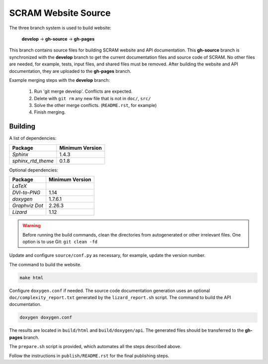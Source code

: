 ####################
SCRAM Website Source
####################

The three branch system is used to build website:

    **develop** -> **gh-source** -> **gh-pages**

This branch contains source files
for building SCRAM website and API documentation.
This **gh-source** branch is synchronized with the **develop** branch
to get the current documentation files and source code of SCRAM.
No other files are needed,
for example, tests, input files, and shared files must be removed.
After building the website and API documentation,
they are uploaded to the **gh-pages** branch.

Example merging steps with the **develop** branch:

    #. Run 'git merge develop'. Conflicts are expected.
    #. Delete with ``git rm`` any new file that is not in ``doc/``, ``src/``
    #. Solve the other merge conflicts. (``README.rst``, for example)
    #. Finish merging.


Building
========

A list of dependencies:

====================   ==================
Package                Minimum Version
====================   ==================
`Sphinx`                1.4.3
`sphinx_rtd_theme`      0.1.8
====================   ==================

Optional dependencies:

====================   =================
Package                 Minimum Version
====================   =================
`LaTeX`
`DVI-to-PNG`            1.14
`doxygen`               1.7.6.1
`Graphviz Dot`          2.26.3
`Lizard`                1.12
====================   =================

.. warning::
    Before running the build commands,
    clean the directories from
    autogenerated or other irrelevant files.
    One option is to use Git: ``git clean -fd``

Update and configure ``source/conf.py`` as necessary,
for example, update the version number.

The command to build the website.

.. code-block:: bash

    make html

Configure ``doxygen.conf`` if needed.
The source code documentation generation uses an optional
``doc/complexity_report.txt`` generated by the ``lizard_report.sh`` script.
The command to build the API documentation.

.. code-block:: bash

    doxygen doxygen.conf

The results are located in ``build/html`` and ``build/doxygen/api``.
The generated files should be transferred to the **gh-pages** branch.

The ``prepare.sh`` script is provided,
which automates all the steps described above.

Follow the instructions in ``publish/README.rst``
for the final publishing steps.
